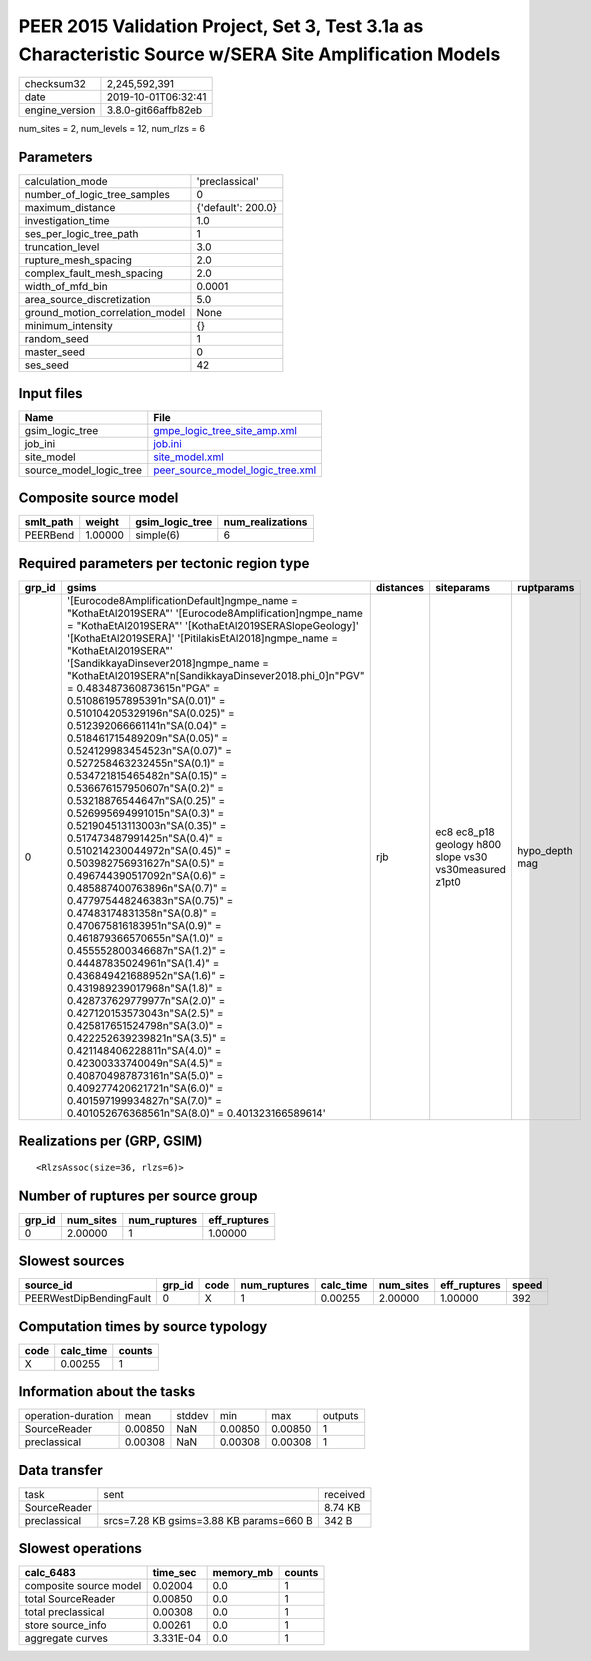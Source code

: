 PEER 2015 Validation Project, Set 3, Test 3.1a as Characteristic Source w/SERA Site Amplification Models
========================================================================================================

============== ===================
checksum32     2,245,592,391      
date           2019-10-01T06:32:41
engine_version 3.8.0-git66affb82eb
============== ===================

num_sites = 2, num_levels = 12, num_rlzs = 6

Parameters
----------
=============================== ==================
calculation_mode                'preclassical'    
number_of_logic_tree_samples    0                 
maximum_distance                {'default': 200.0}
investigation_time              1.0               
ses_per_logic_tree_path         1                 
truncation_level                3.0               
rupture_mesh_spacing            2.0               
complex_fault_mesh_spacing      2.0               
width_of_mfd_bin                0.0001            
area_source_discretization      5.0               
ground_motion_correlation_model None              
minimum_intensity               {}                
random_seed                     1                 
master_seed                     0                 
ses_seed                        42                
=============================== ==================

Input files
-----------
======================= ======================================================================
Name                    File                                                                  
======================= ======================================================================
gsim_logic_tree         `gmpe_logic_tree_site_amp.xml <gmpe_logic_tree_site_amp.xml>`_        
job_ini                 `job.ini <job.ini>`_                                                  
site_model              `site_model.xml <site_model.xml>`_                                    
source_model_logic_tree `peer_source_model_logic_tree.xml <peer_source_model_logic_tree.xml>`_
======================= ======================================================================

Composite source model
----------------------
========= ======= =============== ================
smlt_path weight  gsim_logic_tree num_realizations
========= ======= =============== ================
PEERBend  1.00000 simple(6)       6               
========= ======= =============== ================

Required parameters per tectonic region type
--------------------------------------------
====== ===================================================================================================================================================================================================================================================================================================================================================================================================================================================================================================================================================================================================================================================================================================================================================================================================================================================================================================================================================================================================================================================================================================================================================================================================================================================================================================================================================================================================================================================================================================== ========= ====================================================== ==============
grp_id gsims                                                                                                                                                                                                                                                                                                                                                                                                                                                                                                                                                                                                                                                                                                                                                                                                                                                                                                                                                                                                                                                                                                                                                                                                                                                                                                                                                                                                                                                                                                 distances siteparams                                             ruptparams    
====== ===================================================================================================================================================================================================================================================================================================================================================================================================================================================================================================================================================================================================================================================================================================================================================================================================================================================================================================================================================================================================================================================================================================================================================================================================================================================================================================================================================================================================================================================================================================== ========= ====================================================== ==============
0      '[Eurocode8AmplificationDefault]\ngmpe_name = "KothaEtAl2019SERA"' '[Eurocode8Amplification]\ngmpe_name = "KothaEtAl2019SERA"' '[KothaEtAl2019SERASlopeGeology]' '[KothaEtAl2019SERA]' '[PitilakisEtAl2018]\ngmpe_name = "KothaEtAl2019SERA"' '[SandikkayaDinsever2018]\ngmpe_name = "KothaEtAl2019SERA"\n[SandikkayaDinsever2018.phi_0]\n"PGV" = 0.483487360873615\n"PGA" = 0.510861957895391\n"SA(0.01)" = 0.510104205329196\n"SA(0.025)" = 0.512392066661141\n"SA(0.04)" = 0.518461715489209\n"SA(0.05)" = 0.524129983454523\n"SA(0.07)" = 0.527258463232455\n"SA(0.1)" =  0.534721815465482\n"SA(0.15)" = 0.536676157950607\n"SA(0.2)" = 0.53218876544647\n"SA(0.25)" = 0.526995694991015\n"SA(0.3)" = 0.521904513113003\n"SA(0.35)" = 0.517473487991425\n"SA(0.4)" = 0.510214230044972\n"SA(0.45)" = 0.503982756931627\n"SA(0.5)" = 0.496744390517092\n"SA(0.6)" = 0.485887400763896\n"SA(0.7)" = 0.477975448246383\n"SA(0.75)" = 0.47483174831358\n"SA(0.8)" = 0.470675816183951\n"SA(0.9)" = 0.461879366570655\n"SA(1.0)" = 0.455552800346687\n"SA(1.2)" = 0.44487835024961\n"SA(1.4)" = 0.436849421688952\n"SA(1.6)" = 0.431989239017968\n"SA(1.8)" = 0.428737629779977\n"SA(2.0)" = 0.427120153573043\n"SA(2.5)" = 0.425817651524798\n"SA(3.0)" = 0.422252639239821\n"SA(3.5)" = 0.421148406228811\n"SA(4.0)" = 0.42300333740049\n"SA(4.5)" = 0.408704987873161\n"SA(5.0)" = 0.409277420621721\n"SA(6.0)" = 0.401597199934827\n"SA(7.0)" = 0.401052676368561\n"SA(8.0)" = 0.401323166589614' rjb       ec8 ec8_p18 geology h800 slope vs30 vs30measured z1pt0 hypo_depth mag
====== ===================================================================================================================================================================================================================================================================================================================================================================================================================================================================================================================================================================================================================================================================================================================================================================================================================================================================================================================================================================================================================================================================================================================================================================================================================================================================================================================================================================================================================================================================================================== ========= ====================================================== ==============

Realizations per (GRP, GSIM)
----------------------------

::

  <RlzsAssoc(size=36, rlzs=6)>

Number of ruptures per source group
-----------------------------------
====== ========= ============ ============
grp_id num_sites num_ruptures eff_ruptures
====== ========= ============ ============
0      2.00000   1            1.00000     
====== ========= ============ ============

Slowest sources
---------------
======================= ====== ==== ============ ========= ========= ============ =====
source_id               grp_id code num_ruptures calc_time num_sites eff_ruptures speed
======================= ====== ==== ============ ========= ========= ============ =====
PEERWestDipBendingFault 0      X    1            0.00255   2.00000   1.00000      392  
======================= ====== ==== ============ ========= ========= ============ =====

Computation times by source typology
------------------------------------
==== ========= ======
code calc_time counts
==== ========= ======
X    0.00255   1     
==== ========= ======

Information about the tasks
---------------------------
================== ======= ====== ======= ======= =======
operation-duration mean    stddev min     max     outputs
SourceReader       0.00850 NaN    0.00850 0.00850 1      
preclassical       0.00308 NaN    0.00308 0.00308 1      
================== ======= ====== ======= ======= =======

Data transfer
-------------
============ ======================================= ========
task         sent                                    received
SourceReader                                         8.74 KB 
preclassical srcs=7.28 KB gsims=3.88 KB params=660 B 342 B   
============ ======================================= ========

Slowest operations
------------------
====================== ========= ========= ======
calc_6483              time_sec  memory_mb counts
====================== ========= ========= ======
composite source model 0.02004   0.0       1     
total SourceReader     0.00850   0.0       1     
total preclassical     0.00308   0.0       1     
store source_info      0.00261   0.0       1     
aggregate curves       3.331E-04 0.0       1     
====================== ========= ========= ======